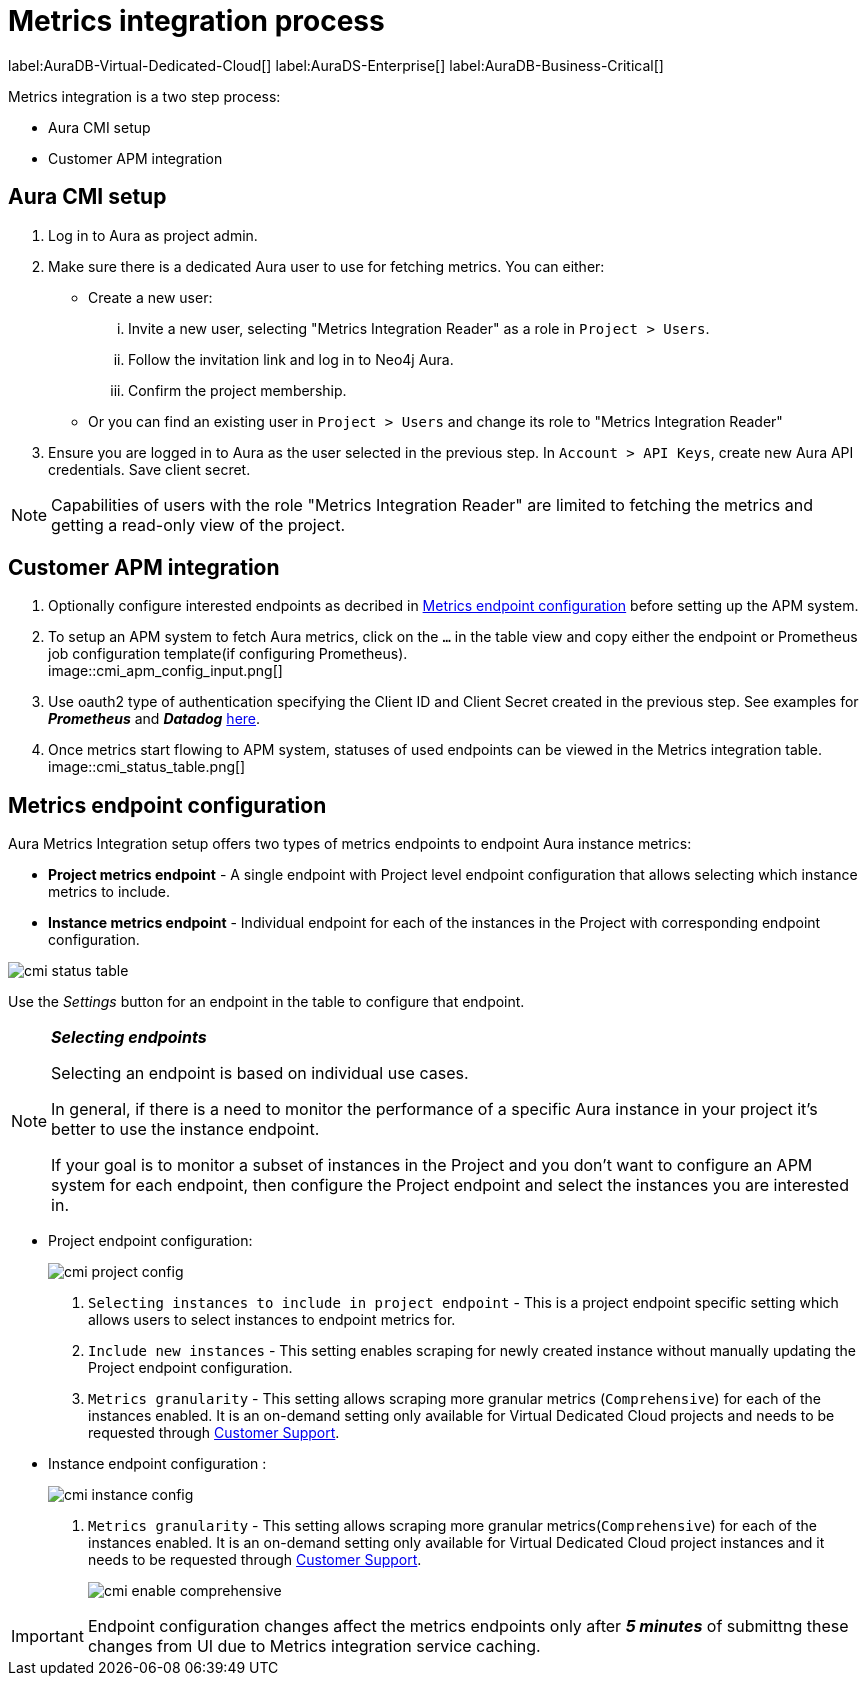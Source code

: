[aura-customer-metrics-process]
= Metrics integration process
:table-caption!:

label:AuraDB-Virtual-Dedicated-Cloud[]
label:AuraDS-Enterprise[]
label:AuraDB-Business-Critical[]

Metrics integration is a two step process:

- Aura CMI setup
- Customer APM integration 

[aura-cmi-setup]
== Aura CMI setup

. Log in to Aura as project admin.
. Make sure there is a dedicated Aura user to use for fetching metrics.
You can either:
 ** Create a new user:
  ... Invite a new user, selecting "Metrics Integration Reader" as a role in `Project > Users`.
  ... Follow the invitation link and log in to Neo4j Aura.
  ... Confirm the project membership.
 ** Or you can find an existing user in `Project > Users` and change its role to "Metrics Integration Reader"
. Ensure you are logged in to Aura as the user selected in the previous step.
In `Account > API Keys`, create new Aura API credentials.
Save client secret.

[NOTE]
====
Capabilities of users with the role "Metrics Integration Reader" are limited to fetching the metrics and getting a read-only view of the project.
====

[aura-cmi-apm-integration]
== Customer APM integration

. Optionally configure interested endpoints as decribed in <<cmi-endpoint-config, Metrics endpoint configuration>> before setting up the APM system.
. To setup an APM system to fetch Aura metrics, click on the `...` in the table view and copy either the endpoint or Prometheus job configuration template(if configuring Prometheus). +
image::cmi_apm_config_input.png[]
+
. Use oauth2 type of authentication specifying the Client ID and Client Secret created in the previous step. See examples for **__Prometheus__** and **__Datadog__** xref:./examples.adoc[here].
. Once metrics start flowing to APM system, statuses of used endpoints can be viewed in the Metrics integration table. +
image::cmi_status_table.png[]

[[cmi-endpoint-config]]
== Metrics endpoint configuration

Aura Metrics Integration setup offers two types of metrics endpoints to endpoint Aura instance metrics:

- **Project metrics endpoint** - A single endpoint with Project level endpoint configuration that allows selecting which instance metrics to include.
- **Instance metrics endpoint** - Individual endpoint for each of the instances in the Project with corresponding endpoint configuration.

image::cmi_status_table.png[]

Use the __Settings__ button for an endpoint in the table to configure that endpoint.

[NOTE]
====
**_Selecting endpoints_**

Selecting an endpoint is based on individual use cases. 

In general, if there is a need to monitor the performance of a specific Aura instance in your project it's better to use the instance endpoint. 

If your goal is to monitor a subset of instances in the Project and you don't want to configure an APM system for each endpoint, then configure the Project endpoint and select the instances you are interested in.
====

* Project endpoint configuration:
+
image::cmi_project_config.png[]
+
. `Selecting instances to include in project endpoint` - This is a project endpoint specific setting which allows users to select instances to endpoint metrics for.
. `Include new instances` - This setting enables scraping for newly created instance without manually updating the Project endpoint configuration.
. `Metrics granularity` - This setting allows scraping more granular metrics (`Comprehensive`) for each of the instances enabled. 
It is an on-demand setting only available for Virtual Dedicated Cloud projects and needs to be requested through link:https://support.neo4j.com/[Customer Support].

* Instance endpoint configuration :
+
image::cmi_instance_config.png[]
+
. `Metrics granularity` - This setting allows scraping more granular metrics(`Comprehensive`) for each of the instances enabled. 
It is an on-demand setting only available for Virtual Dedicated Cloud project instances and it needs to be requested through link:https://support.neo4j.com/[Customer Support].
+
image::cmi_enable_comprehensive.png[]

[IMPORTANT]
====
Endpoint configuration changes affect the metrics endpoints only after **__5 minutes__** of submittng these changes from UI due to Metrics integration service caching.
====
